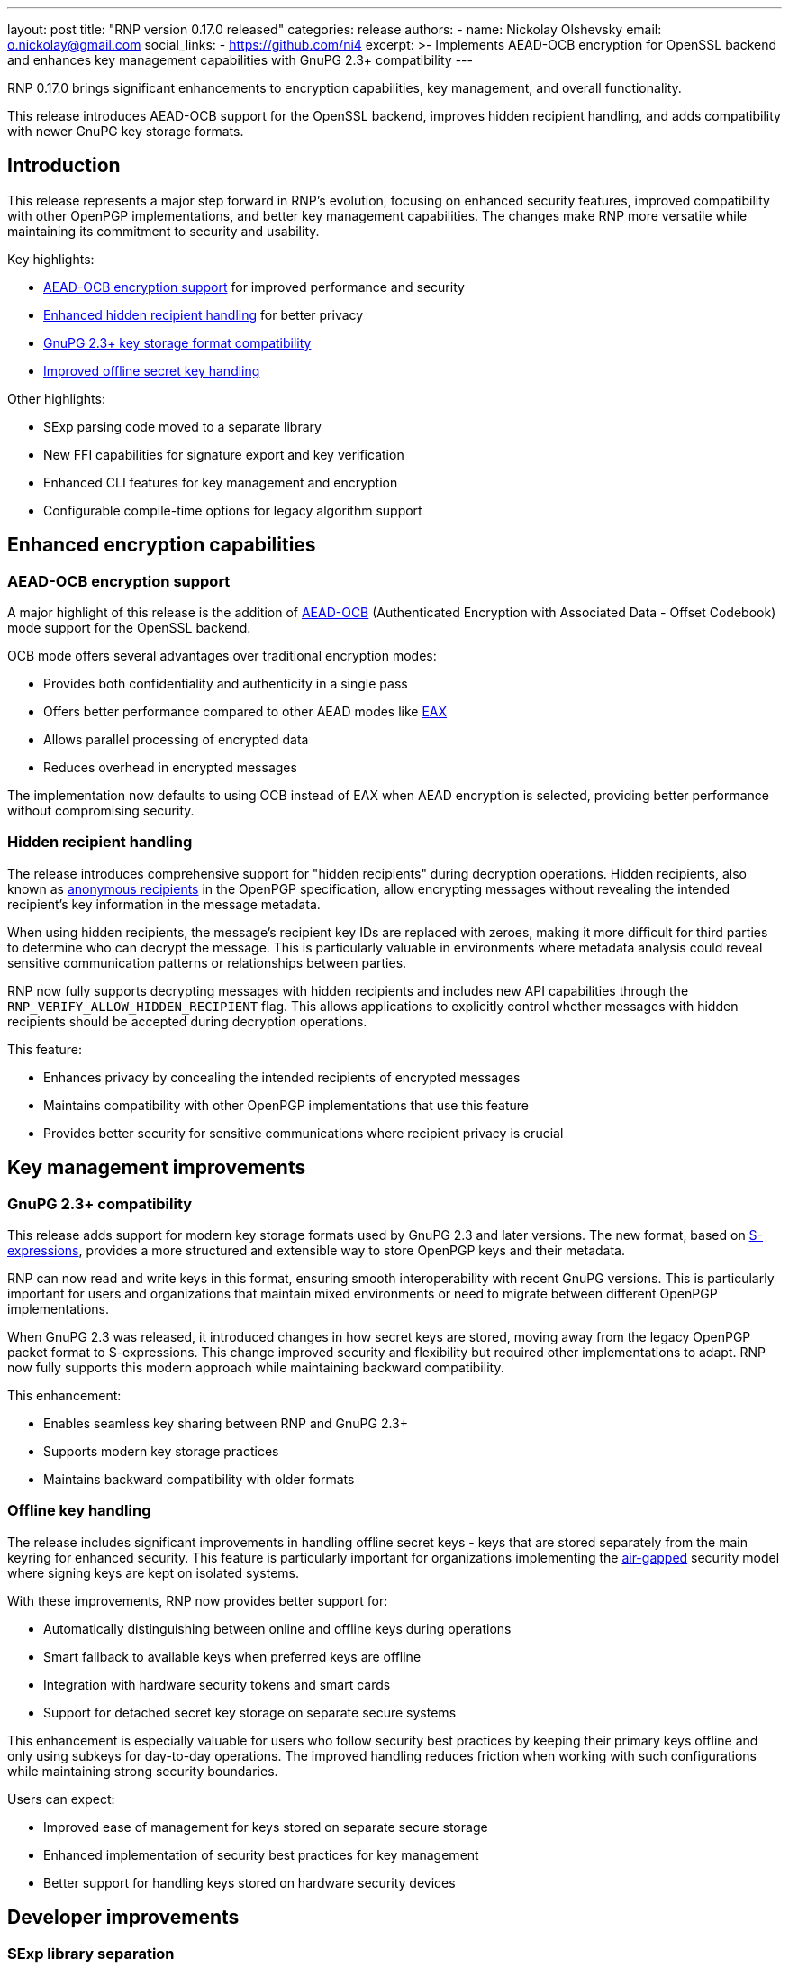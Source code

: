 ---
layout: post
title: "RNP version 0.17.0 released"
categories: release
authors:
  - name: Nickolay Olshevsky
    email: o.nickolay@gmail.com
    social_links:
      - https://github.com/ni4
excerpt: >-
  Implements AEAD-OCB encryption for OpenSSL backend and enhances key management
  capabilities with GnuPG 2.3+ compatibility
---

RNP 0.17.0 brings significant enhancements to encryption capabilities, key
management, and overall functionality.

This release introduces AEAD-OCB support for the OpenSSL backend, improves
hidden recipient handling, and adds compatibility with newer GnuPG key storage
formats.

== Introduction

This release represents a major step forward in RNP's evolution, focusing on
enhanced security features, improved compatibility with other OpenPGP
implementations, and better key management capabilities. The changes make RNP
more versatile while maintaining its commitment to security and usability.

Key highlights:

* <<aead-ocb,AEAD-OCB encryption support>> for improved performance and security
* <<hidden-recipients,Enhanced hidden recipient handling>> for better privacy
* <<gnupg-compatibility,GnuPG 2.3+ key storage format compatibility>>
* <<offline-keys,Improved offline secret key handling>>

Other highlights:

* SExp parsing code moved to a separate library
* New FFI capabilities for signature export and key verification
* Enhanced CLI features for key management and encryption
* Configurable compile-time options for legacy algorithm support

[[aead-ocb]]
== Enhanced encryption capabilities

=== AEAD-OCB encryption support

A major highlight of this release is the addition of
https://en.wikipedia.org/wiki/OCB_mode[AEAD-OCB] (Authenticated Encryption with
Associated Data - Offset Codebook) mode support for the OpenSSL backend.

OCB mode offers several advantages over traditional encryption modes:

* Provides both confidentiality and authenticity in a single pass

* Offers better performance compared to other AEAD modes like https://en.wikipedia.org/wiki/EAX_mode[EAX]

* Allows parallel processing of encrypted data

* Reduces overhead in encrypted messages

The implementation now defaults to using OCB instead of EAX when AEAD encryption
is selected, providing better performance without compromising security.


[[hidden-recipients]]
=== Hidden recipient handling

The release introduces comprehensive support for "hidden recipients" during
decryption operations. Hidden recipients, also known as
https://datatracker.ietf.org/doc/html/rfc4880[anonymous recipients]
in the OpenPGP specification, allow encrypting messages without revealing the
intended recipient's key information in the message metadata.

When using hidden recipients, the message's recipient key IDs are replaced with
zeroes, making it more difficult for third parties to determine who can decrypt
the message. This is particularly valuable in environments where metadata
analysis could reveal sensitive communication patterns or relationships between
parties.

RNP now fully supports decrypting messages with hidden recipients and includes
new API capabilities through the `RNP_VERIFY_ALLOW_HIDDEN_RECIPIENT` flag. This
allows applications to explicitly control whether messages with hidden
recipients should be accepted during decryption operations.


This feature:

* Enhances privacy by concealing the intended recipients of encrypted messages

* Maintains compatibility with other OpenPGP implementations that use this
feature

* Provides better security for sensitive communications where recipient privacy
is crucial

== Key management improvements

[[gnupg-compatibility]]
=== GnuPG 2.3+ compatibility

This release adds support for modern key storage formats used by GnuPG 2.3 and
later versions. The new format, based on
https://people.csail.mit.edu/rivest/Sexp.txt[S-expressions], provides a more
structured and extensible way to store OpenPGP keys and their metadata.

RNP can now read and write keys in this format, ensuring smooth interoperability
with recent GnuPG versions. This is particularly important for users and
organizations that maintain mixed environments or need to migrate between
different OpenPGP implementations.

When GnuPG 2.3 was released, it introduced changes in how secret keys are
stored, moving away from the legacy OpenPGP packet format to S-expressions. This
change improved security and flexibility but required other implementations to
adapt. RNP now fully supports this modern approach while maintaining backward
compatibility.


This enhancement:

* Enables seamless key sharing between RNP and GnuPG 2.3+

* Supports modern key storage practices

* Maintains backward compatibility with older formats

[[offline-keys]]
=== Offline key handling

The release includes significant improvements in handling offline secret keys -
keys that are stored separately from the main keyring for enhanced security.
This feature is particularly important for organizations implementing the
https://en.wikipedia.org/wiki/Air_gap_(networking)[air-gapped] security model
where signing keys are kept on isolated systems.

With these improvements, RNP now provides better support for:

* Automatically distinguishing between online and offline keys during operations
* Smart fallback to available keys when preferred keys are offline
* Integration with hardware security tokens and smart cards
* Support for detached secret key storage on separate secure systems

This enhancement is especially valuable for users who follow security best
practices by keeping their primary keys offline and only using subkeys for
day-to-day operations. The improved handling reduces friction when working with
such configurations while maintaining strong security boundaries.

Users can expect:

* Improved ease of management for keys stored on separate secure storage

* Enhanced implementation of security best practices for key management

* Better support for handling keys stored on hardware security devices

== Developer improvements

=== SExp library separation

The https://github.com/rnpgp/sexp[SExp] parsing library, essential for handling
GnuPG key storage, has been moved to a separate repository. S-expressions,
originally defined in a https://people.csail.mit.edu/rivest/Sexp.txt[1997 spec
by Ron Rivest], provide a structured format for storing cryptographic data. This
format is widely used in security applications, including GnuPG's modern key
storage system.

By separating the SExp parsing code into its own library, RNP achieves better
code organization and enables other projects to benefit from this
implementation. The library provides a robust parser for both canonical and
advanced transport S-expression formats, making it valuable for projects dealing
with GnuPG keys or other cryptographic data storage.

The separation also simplifies RNP's core codebase while maintaining full
compatibility with GnuPG 2.3+ key storage formats through this dedicated
component. Users and developers can expect better maintainability and easier
updates to the S-expression handling code.


This modularization:

* Improves code maintainability

* Allows independent development of SExp parsing functionality

* Reduces the core RNP codebase complexity

=== FFI improvements

New FFI capabilities have been added, including:

* `rnp_signature_export()` for exporting key signatures

* Support for hidden recipient verification via
`RNP_VERIFY_ALLOW_HIDDEN_RECIPIENT` flag

* Enhanced key-related checks for better security validation

== Command-line interface improvements

The CLI has been improved with several new features:

* Default armor message type for `--enarmor` command

* New `--set-filename` command for specifying stored file names

* Enhanced key management with `--add-subkey` and `set-expire` subcommands

* Additional S2K configuration options with `--s2k-iterations` and `--s2k-msec`

* Support for weak hash algorithms via `--allow-weak-hash`

== Security and performance improvements

=== Configurable features

New compile-time options have been added to disable support for legacy
algorithms:

* `ENABLE_BLOWFISH` for Blowfish algorithm support

* `ENABLE_CAST5` for CAST5 algorithm support

* `ENABLE_RIPEMD160` for RIPEMD160 hash function

This allows users to create builds that exclude potentially vulnerable or
unnecessary algorithms, reducing the attack surface.

== Looking ahead

RNP 0.17.0 sets a strong foundation for future development with its improved
encryption capabilities, better key management, and enhanced developer tools.
The modularization of components and addition of modern encryption modes
demonstrate RNP's commitment to maintaining a secure, efficient, and
user-friendly OpenPGP implementation.

For complete technical details and the full changelog, please visit the
https://github.com/rnpgp/rnp/releases/tag/v0.17.0[release page].
